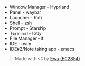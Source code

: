 - Window Manager - Hyprland
- Panel - waybar
- Launcher - Rofi
- Shell - zsh
- Prompt - Starship
- Terminal - Kitty
- File Manager - lf
- IDE - nvim
- IDE#2/Note taking app - emacs

[[./screenshot.png]]

#+BEGIN_quote
Made with <3 by [[https://github.com/EC2854][Ewa (EC2854)]]
#+END_quote
